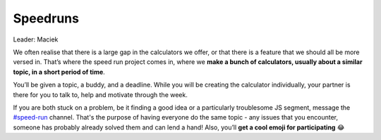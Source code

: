 .. _speedruns:

Speedruns
=====================

Leader: Maciek

We often realise that there is a large gap in the calculators we offer, or that there is a feature that we should all be more versed in. That’s where the speed run project comes in, where we **make a bunch of calculators, usually about a similar topic, in a short period of time**.

You’ll be given a topic, a buddy, and a deadline. While you will be creating the calculator individually, your partner is there for you to talk to, help and motivate through the week.

If you are both stuck on a problem, be it finding a good idea or a particularly troublesome JS segment, message the `#speed-run <https://omnic.slack.com/archives/C0182KHMUMN>`_ channel. That's the purpose of having everyone do the same topic - any issues that you encounter, someone has probably already solved them and can lend a hand! Also, you’ll **get a cool emoji for participating** 😂
